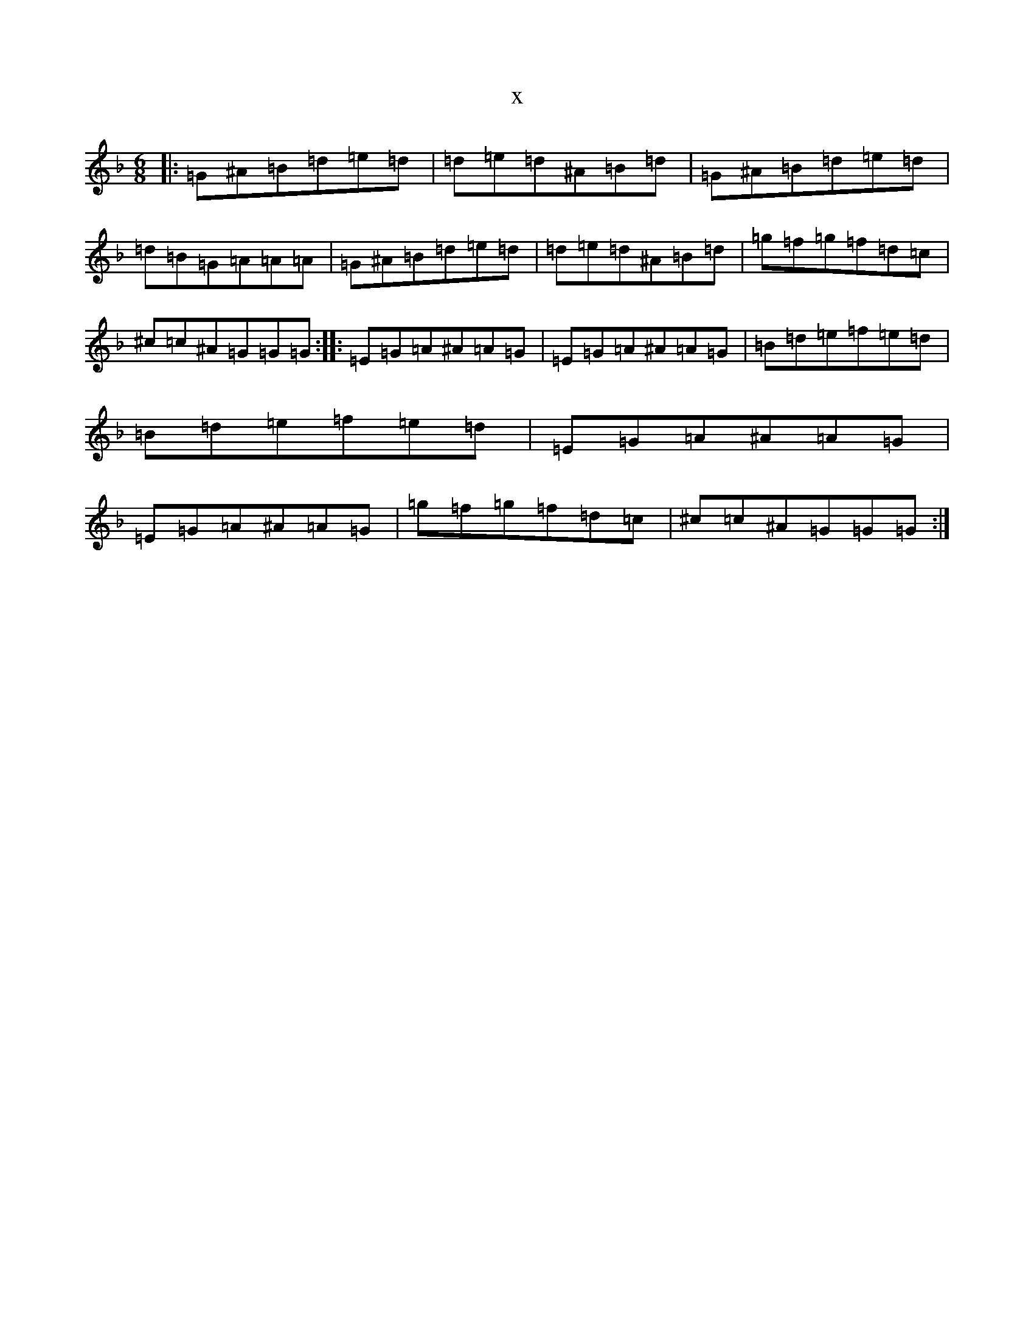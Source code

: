 X:2091
T:x
L:1/8
M:6/8
K: C Mixolydian
|:=G^A=B=d=e=d|=d=e=d^A=B=d|=G^A=B=d=e=d|=d=B=G=A=A=A|=G^A=B=d=e=d|=d=e=d^A=B=d|=g=f=g=f=d=c|^c=c^A=G=G=G:||:=E=G=A^A=A=G|=E=G=A^A=A=G|=B=d=e=f=e=d|=B=d=e=f=e=d|=E=G=A^A=A=G|=E=G=A^A=A=G|=g=f=g=f=d=c|^c=c^A=G=G=G:|